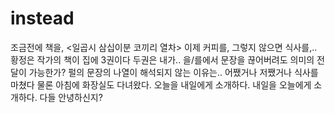 * instead

조금전에 책을, <일곱시 삼십이분 코끼리 열차> 이제 커피를, 그렇지 않으면 식사를,.. 황정은 작가의 책이 집에 3권이다 두권은 내가.. 을/를에서 문장을 끊어버려도 의미의 전달이 가능한가? 펄의 문장의 나열이 해석되지 않는 이유는.. 어쨌거나 저쨌거나 식사를 마쳤다 물론 아침에 화장실도 다녀왔다. 오늘을 내일에게 소개하다. 내일을 오늘에게 소개하다. 다들 안녕하신지? 

